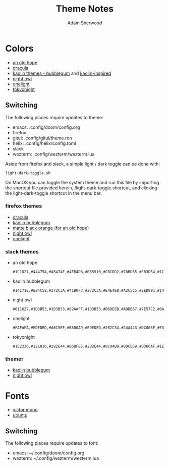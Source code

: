 #+TITLE: Theme Notes
#+AUTHOR: Adam Sherwood
#+EMAIL: theherk@gmail.com
#+DESCRIPTION: Information about theme configurations.

* Colors

- [[https://github.com/mohkale/an-old-hope-theme][an old hope]]
- [[https://draculatheme.com/][dracula]]
- [[https://github.com/ogdenwebb/emacs-kaolin-themes][kaolin themes - bubblegum]] and [[https://github.com/alternateved/kaolin-inspired][kaolin-inspired]]
- [[https://github.com/sdras/night-owl-vscode-theme][night owl]]
- [[https://github.com/atom/one-light-syntax][onelight]]
- [[https://github.com/enkia/tokyo-night-vscode-theme][tokyonight]]

** Switching

The following places require updates to theme:

- emacs: .config/doom/config.org
- firefox
- gitui: .config/gitui/theme.ron
- helix: .config/helix/config.toml
- slack
- wezterm: .config/wezterm/wezterm.lua

Aside from firefox and slack, a simple light / dark toggle can be done with:

#+begin_src shell
light-dark-toggle.sh
#+end_src

On MacOS you can toggle the system theme and run this file by importing the shortcut file provided herein, /light-dark-toggle.shortcut, and clicking the light-dark-toggle shortcut in the menu bar.

*** firefox themes

- [[https://addons.mozilla.org/en-US/firefox/addon/dracula-dark/][dracula]]
- [[https://color.firefox.com/?theme=XQAAAAIOAQAAAAAAAABBKYhm849SCia2CaaEGccwS-xMDPr0sKyHm0LFtsAuOs5Hgc59MzILXCVRpjcIcxKwXf-yc__PKRtJvTLuqCwxEvSIG5G-JU2nV8QMryjBVOlGDzRqLdB29oIFwqvIfpV4XWTC1uKCh3ILvcnJhfHuMoyL5sRfBa2iZxDB_ya6eVp-KaVwghWkUDYPaLkOR63d33whjJPzYrpf2sh9d2ppdtku_Z76zswg][kaolin bubblegum]]
- [[https://addons.mozilla.org/en-US/firefox/addon/matte-black-orange/][matte black orange (for an old hope)]]
- [[https://addons.mozilla.org/en-US/firefox/addon/night-owl-theme/?utm_source=addons.mozilla.org&utm_medium=referral&utm_content=search][night owl]]
- [[https://color.firefox.com/?theme=XQAAAAJYAQAAAAAAAABBqYhm849SCia48_6EGccwS-xMDPsqui0WXAF6EJDWcx9sS_Bi3Mg0XfKVOpjLZbrt6cUGi1jsiVZ6ZGU23ffeKNdpwwjgYMgW0oKsEDc7Cv07-jfqgvFCbZPMWLqUeUYM-R5VeXc1bEnt673_ihe18VLZcWDVqBVOIardk0mbhg6ADhg11U_PbEzLv3issg9Pf5qxW-CdwKwykF-kMnpHWuqal-oprPfiw0z9csiaoKVWrw-jAJDejZVvTlkCcbwmpd2IoKoLXTv4G__u42w][onelight]]

*** slack themes

- an old hope

    #+begin_src
#1C1D21,#44475A,#45474F,#4FB4D8,#B55510,#CBCDD2,#78BD65,#EB3D54,#1C1D21,#E5CD52
    #+end_src

- kaolin bubblegum

    #+begin_src
#14171E,#E84C58,#272C3A,#41B0F3,#272C3A,#E4E4E8,#A2C5C5,#EED891,#14171E,#C79AF4
    #+end_src

- night owl

    #+begin_src
#011627,#1D3B53,#1D3B53,#82AAFF,#1D3B53,#D6DEEB,#ADDB67,#7E57C2,#0A151F,#D6DEEB
    #+end_src

- onelight

    #+begin_src
#FAFAFA,#EDEDED,#A6C5EF,#B500A9,#EDEDED,#282C34,#24A443,#DC003F,#E3E3E3,#0061FF
    #+end_src

- tokyonight

    #+begin_src
#1E2336,#121016,#282E44,#B6BFE5,#282E44,#8C94B8,#8DCE59,#8366AF,#1E2336,#8C94B8
    #+end_src

*** themer

- [[https://themer.dev/?colors.dark.shade0=%2314171e&colors.dark.shade7=%23e4e4e8&colors.dark.accent0=%23e84c58&colors.dark.accent1=%23c79af4&colors.dark.accent2=%23eed891&colors.dark.accent3=%2363e8c1&colors.dark.accent5=%2341b0f3&colors.dark.accent4=%236bd9db&colors.dark.accent6=%2341b0f3&colors.dark.accent7=%23c79af4][kaolin bubblegum]]
- [[https://themer.dev/?colors.dark.shade0=%23011627&colors.dark.shade7=%23d6deeb&colors.dark.accent0=%23ef5350&colors.dark.accent1=%23c792ea&colors.dark.accent2=%23c5e478&colors.dark.accent3=%2322da6e&colors.dark.accent4=%23c792ea&colors.dark.accent5=%2382aaff&colors.dark.accent6=%2321c7a8&colors.dark.accent7=%23c792ea&activeColorSet=dark&calculateIntermediaryShades.dark=true&calculateIntermediaryShades.light=true][night owl]]

* Fonts

- [[https://rubjo.github.io/victor-mono/][victor mono]]
- [[https://design.ubuntu.com/font/][ubuntu]]

** Switching

The following places require updates to font:

- emacs: ~/.config/doom/config.org
- wezterm: ~/.config/wezterm/wezterm.lua
